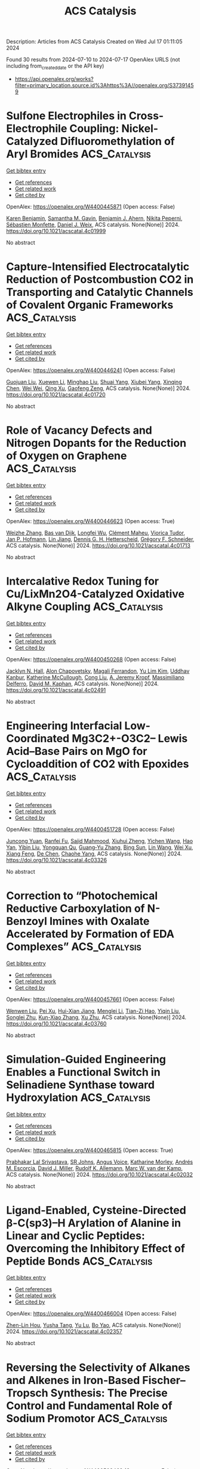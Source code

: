 #+TITLE: ACS Catalysis
Description: Articles from ACS Catalysis
Created on Wed Jul 17 01:11:05 2024

Found 30 results from 2024-07-10 to 2024-07-17
OpenAlex URLS (not including from_created_date or the API key)
- [[https://api.openalex.org/works?filter=primary_location.source.id%3Ahttps%3A//openalex.org/S37391459]]

* Sulfone Electrophiles in Cross-Electrophile Coupling: Nickel-Catalyzed Difluoromethylation of Aryl Bromides  :ACS_Catalysis:
:PROPERTIES:
:UUID: https://openalex.org/W4400445871
:TOPICS: Role of Fluorine in Medicinal Chemistry and Pharmaceuticals, Transition-Metal-Catalyzed Sulfur Chemistry
:PUBLICATION_DATE: 2024-07-09
:END:    
    
[[elisp:(doi-add-bibtex-entry "https://doi.org/10.1021/acscatal.4c01999")][Get bibtex entry]] 

- [[elisp:(progn (xref--push-markers (current-buffer) (point)) (oa--referenced-works "https://openalex.org/W4400445871"))][Get references]]
- [[elisp:(progn (xref--push-markers (current-buffer) (point)) (oa--related-works "https://openalex.org/W4400445871"))][Get related work]]
- [[elisp:(progn (xref--push-markers (current-buffer) (point)) (oa--cited-by-works "https://openalex.org/W4400445871"))][Get cited by]]

OpenAlex: https://openalex.org/W4400445871 (Open access: False)
    
[[https://openalex.org/A5054835611][Karen Benjamin]], [[https://openalex.org/A5013394827][Samantha M. Gavin]], [[https://openalex.org/A5014577317][Benjamin J. Ahern]], [[https://openalex.org/A5025822114][Nikita Peperni]], [[https://openalex.org/A5085110716][Sébastien Monfette]], [[https://openalex.org/A5083622207][Daniel J. Weix]], ACS catalysis. None(None)] 2024. https://doi.org/10.1021/acscatal.4c01999 
     
No abstract    

    

* Capture-Intensified Electrocatalytic Reduction of Postcombustion CO2 in Transporting and Catalytic Channels of Covalent Organic Frameworks  :ACS_Catalysis:
:PROPERTIES:
:UUID: https://openalex.org/W4400446241
:TOPICS: Porous Crystalline Organic Frameworks for Energy and Separation Applications, Electrochemical Reduction of CO2 to Fuels, Chemistry and Applications of Metal-Organic Frameworks
:PUBLICATION_DATE: 2024-07-09
:END:    
    
[[elisp:(doi-add-bibtex-entry "https://doi.org/10.1021/acscatal.4c01720")][Get bibtex entry]] 

- [[elisp:(progn (xref--push-markers (current-buffer) (point)) (oa--referenced-works "https://openalex.org/W4400446241"))][Get references]]
- [[elisp:(progn (xref--push-markers (current-buffer) (point)) (oa--related-works "https://openalex.org/W4400446241"))][Get related work]]
- [[elisp:(progn (xref--push-markers (current-buffer) (point)) (oa--cited-by-works "https://openalex.org/W4400446241"))][Get cited by]]

OpenAlex: https://openalex.org/W4400446241 (Open access: False)
    
[[https://openalex.org/A5040261155][Guojuan Liu]], [[https://openalex.org/A5100441260][Xuewen Li]], [[https://openalex.org/A5100721951][Minghao Liu]], [[https://openalex.org/A5100784279][Shuai Yang]], [[https://openalex.org/A5032456464][Xiubei Yang]], [[https://openalex.org/A5006139381][Xinqing Chen]], [[https://openalex.org/A5071168081][Wei Wei]], [[https://openalex.org/A5069765087][Qing Xu]], [[https://openalex.org/A5028394871][Gaofeng Zeng]], ACS catalysis. None(None)] 2024. https://doi.org/10.1021/acscatal.4c01720 
     
No abstract    

    

* Role of Vacancy Defects and Nitrogen Dopants for the Reduction of Oxygen on Graphene  :ACS_Catalysis:
:PROPERTIES:
:UUID: https://openalex.org/W4400446623
:TOPICS: Electrocatalysis for Energy Conversion, Fuel Cell Membrane Technology, Graphene: Properties, Synthesis, and Applications
:PUBLICATION_DATE: 2024-07-09
:END:    
    
[[elisp:(doi-add-bibtex-entry "https://doi.org/10.1021/acscatal.4c01713")][Get bibtex entry]] 

- [[elisp:(progn (xref--push-markers (current-buffer) (point)) (oa--referenced-works "https://openalex.org/W4400446623"))][Get references]]
- [[elisp:(progn (xref--push-markers (current-buffer) (point)) (oa--related-works "https://openalex.org/W4400446623"))][Get related work]]
- [[elisp:(progn (xref--push-markers (current-buffer) (point)) (oa--cited-by-works "https://openalex.org/W4400446623"))][Get cited by]]

OpenAlex: https://openalex.org/W4400446623 (Open access: True)
    
[[https://openalex.org/A5101981873][Weizhe Zhang]], [[https://openalex.org/A5050559279][Bas van Dijk]], [[https://openalex.org/A5009528379][Longfei Wu]], [[https://openalex.org/A5035082401][Clément Maheu]], [[https://openalex.org/A5086263604][Viorica Tudor]], [[https://openalex.org/A5039183696][Jan P. Hofmann]], [[https://openalex.org/A5101956180][Lin Jiang]], [[https://openalex.org/A5014599352][Dennis G. H. Hetterscheid]], [[https://openalex.org/A5101549391][Grégory F. Schneider]], ACS catalysis. None(None)] 2024. https://doi.org/10.1021/acscatal.4c01713 
     
No abstract    

    

* Intercalative Redox Tuning for Cu/LixMn2O4-Catalyzed Oxidative Alkyne Coupling  :ACS_Catalysis:
:PROPERTIES:
:UUID: https://openalex.org/W4400450268
:TOPICS: Polyoxometalate Clusters and Materials, Catalytic Nanomaterials, Catalytic Dehydrogenation of Light Alkanes
:PUBLICATION_DATE: 2024-07-09
:END:    
    
[[elisp:(doi-add-bibtex-entry "https://doi.org/10.1021/acscatal.4c02491")][Get bibtex entry]] 

- [[elisp:(progn (xref--push-markers (current-buffer) (point)) (oa--referenced-works "https://openalex.org/W4400450268"))][Get references]]
- [[elisp:(progn (xref--push-markers (current-buffer) (point)) (oa--related-works "https://openalex.org/W4400450268"))][Get related work]]
- [[elisp:(progn (xref--push-markers (current-buffer) (point)) (oa--cited-by-works "https://openalex.org/W4400450268"))][Get cited by]]

OpenAlex: https://openalex.org/W4400450268 (Open access: False)
    
[[https://openalex.org/A5034027190][Jacklyn N. Hall]], [[https://openalex.org/A5089677639][Alon Chapovetsky]], [[https://openalex.org/A5047499908][Magali Ferrandon]], [[https://openalex.org/A5027042391][Yu Lim Kim]], [[https://openalex.org/A5001821736][Uddhav Kanbur]], [[https://openalex.org/A5051892257][Katherine McCullough]], [[https://openalex.org/A5100331577][Cong Liu]], [[https://openalex.org/A5010945358][A. Jeremy Kropf]], [[https://openalex.org/A5054572356][Massimiliano Delferro]], [[https://openalex.org/A5024573620][David M. Kaphan]], ACS catalysis. None(None)] 2024. https://doi.org/10.1021/acscatal.4c02491 
     
No abstract    

    

* Engineering Interfacial Low-Coordinated Mg3C2+-O3C2– Lewis Acid–Base Pairs on MgO for Cycloaddition of CO2 with Epoxides  :ACS_Catalysis:
:PROPERTIES:
:UUID: https://openalex.org/W4400451728
:TOPICS: Carbon Dioxide Utilization for Chemical Synthesis, Applications of Ionic Liquids, Chemistry and Applications of Metal-Organic Frameworks
:PUBLICATION_DATE: 2024-07-09
:END:    
    
[[elisp:(doi-add-bibtex-entry "https://doi.org/10.1021/acscatal.4c03326")][Get bibtex entry]] 

- [[elisp:(progn (xref--push-markers (current-buffer) (point)) (oa--referenced-works "https://openalex.org/W4400451728"))][Get references]]
- [[elisp:(progn (xref--push-markers (current-buffer) (point)) (oa--related-works "https://openalex.org/W4400451728"))][Get related work]]
- [[elisp:(progn (xref--push-markers (current-buffer) (point)) (oa--cited-by-works "https://openalex.org/W4400451728"))][Get cited by]]

OpenAlex: https://openalex.org/W4400451728 (Open access: False)
    
[[https://openalex.org/A5056426556][Juncong Yuan]], [[https://openalex.org/A5053604213][Ranfei Fu]], [[https://openalex.org/A5037137868][Sajid Mahmood]], [[https://openalex.org/A5018689728][Xiuhui Zheng]], [[https://openalex.org/A5085036272][Yichen Wang]], [[https://openalex.org/A5069344541][Hao Yan]], [[https://openalex.org/A5100767946][Yibin Liu]], [[https://openalex.org/A5029146931][Yongquan Qu]], [[https://openalex.org/A5100446018][Guang‐Yu Zhang]], [[https://openalex.org/A5059206930][Bing Sun]], [[https://openalex.org/A5087878864][Lin Wang]], [[https://openalex.org/A5100925231][Wei Xu]], [[https://openalex.org/A5048880756][Xiang Feng]], [[https://openalex.org/A5043284449][De Chen]], [[https://openalex.org/A5101791495][Chaohe Yang]], ACS catalysis. None(None)] 2024. https://doi.org/10.1021/acscatal.4c03326 
     
No abstract    

    

* Correction to “Photochemical Reductive Carboxylation of N-Benzoyl Imines with Oxalate Accelerated by Formation of EDA Complexes”  :ACS_Catalysis:
:PROPERTIES:
:UUID: https://openalex.org/W4400457661
:TOPICS: Carbon Dioxide Utilization for Chemical Synthesis, Electrochemical Reduction of CO2 to Fuels, Biotechnological Production of Vanillin
:PUBLICATION_DATE: 2024-07-09
:END:    
    
[[elisp:(doi-add-bibtex-entry "https://doi.org/10.1021/acscatal.4c03760")][Get bibtex entry]] 

- [[elisp:(progn (xref--push-markers (current-buffer) (point)) (oa--referenced-works "https://openalex.org/W4400457661"))][Get references]]
- [[elisp:(progn (xref--push-markers (current-buffer) (point)) (oa--related-works "https://openalex.org/W4400457661"))][Get related work]]
- [[elisp:(progn (xref--push-markers (current-buffer) (point)) (oa--cited-by-works "https://openalex.org/W4400457661"))][Get cited by]]

OpenAlex: https://openalex.org/W4400457661 (Open access: False)
    
[[https://openalex.org/A5100343173][Wenwen Liu]], [[https://openalex.org/A5088737849][Pei Xu]], [[https://openalex.org/A5023430107][Hui-Xian Jiang]], [[https://openalex.org/A5101531175][Menglei Li]], [[https://openalex.org/A5027464022][Tian-Zi Hao]], [[https://openalex.org/A5017969411][Yiqin Liu]], [[https://openalex.org/A5102315236][Songlei Zhu]], [[https://openalex.org/A5020447705][Kun-Xiao Zhang]], [[https://openalex.org/A5012627436][Xu Zhu]], ACS catalysis. None(None)] 2024. https://doi.org/10.1021/acscatal.4c03760 
     
No abstract    

    

* Simulation-Guided Engineering Enables a Functional Switch in Selinadiene Synthase toward Hydroxylation  :ACS_Catalysis:
:PROPERTIES:
:UUID: https://openalex.org/W4400465815
:TOPICS: Biosynthesis and Engineering of Terpenoids, Metabolic Engineering and Synthetic Biology, Computational Methods in Drug Discovery
:PUBLICATION_DATE: 2024-07-09
:END:    
    
[[elisp:(doi-add-bibtex-entry "https://doi.org/10.1021/acscatal.4c02032")][Get bibtex entry]] 

- [[elisp:(progn (xref--push-markers (current-buffer) (point)) (oa--referenced-works "https://openalex.org/W4400465815"))][Get references]]
- [[elisp:(progn (xref--push-markers (current-buffer) (point)) (oa--related-works "https://openalex.org/W4400465815"))][Get related work]]
- [[elisp:(progn (xref--push-markers (current-buffer) (point)) (oa--cited-by-works "https://openalex.org/W4400465815"))][Get cited by]]

OpenAlex: https://openalex.org/W4400465815 (Open access: True)
    
[[https://openalex.org/A5074059473][Prabhakar Lal Srivastava]], [[https://openalex.org/A5089847955][SR Johns]], [[https://openalex.org/A5028768482][Angus Voice]], [[https://openalex.org/A5075478367][Katharine Morley]], [[https://openalex.org/A5000161255][Andrés M. Escorcia]], [[https://openalex.org/A5016443009][David J. Miller]], [[https://openalex.org/A5011146439][Rudolf K. Allemann]], [[https://openalex.org/A5021710523][Marc W. van der Kamp]], ACS catalysis. None(None)] 2024. https://doi.org/10.1021/acscatal.4c02032 
     
No abstract    

    

* Ligand-Enabled, Cysteine-Directed β-C(sp3)–H Arylation of Alanine in Linear and Cyclic Peptides: Overcoming the Inhibitory Effect of Peptide Bonds  :ACS_Catalysis:
:PROPERTIES:
:UUID: https://openalex.org/W4400466004
:TOPICS: Transition-Metal-Catalyzed C–H Bond Functionalization, Peptide Synthesis and Drug Discovery, Catalytic C-H Amination Reactions
:PUBLICATION_DATE: 2024-07-09
:END:    
    
[[elisp:(doi-add-bibtex-entry "https://doi.org/10.1021/acscatal.4c02357")][Get bibtex entry]] 

- [[elisp:(progn (xref--push-markers (current-buffer) (point)) (oa--referenced-works "https://openalex.org/W4400466004"))][Get references]]
- [[elisp:(progn (xref--push-markers (current-buffer) (point)) (oa--related-works "https://openalex.org/W4400466004"))][Get related work]]
- [[elisp:(progn (xref--push-markers (current-buffer) (point)) (oa--cited-by-works "https://openalex.org/W4400466004"))][Get cited by]]

OpenAlex: https://openalex.org/W4400466004 (Open access: False)
    
[[https://openalex.org/A5062197457][Zhen-Lin Hou]], [[https://openalex.org/A5102703351][Yusha Tang]], [[https://openalex.org/A5104346130][Yu Lu]], [[https://openalex.org/A5024407258][Bo Yao]], ACS catalysis. None(None)] 2024. https://doi.org/10.1021/acscatal.4c02357 
     
No abstract    

    

* Reversing the Selectivity of Alkanes and Alkenes in Iron-Based Fischer–Tropsch Synthesis: The Precise Control and Fundamental Role of Sodium Promotor  :ACS_Catalysis:
:PROPERTIES:
:UUID: https://openalex.org/W4400503468
:TOPICS: Catalytic Carbon Dioxide Hydrogenation, Catalytic Conversion of Biomass to Fuels and Chemicals, Electrocatalysis for Energy Conversion
:PUBLICATION_DATE: 2024-07-10
:END:    
    
[[elisp:(doi-add-bibtex-entry "https://doi.org/10.1021/acscatal.4c02252")][Get bibtex entry]] 

- [[elisp:(progn (xref--push-markers (current-buffer) (point)) (oa--referenced-works "https://openalex.org/W4400503468"))][Get references]]
- [[elisp:(progn (xref--push-markers (current-buffer) (point)) (oa--related-works "https://openalex.org/W4400503468"))][Get related work]]
- [[elisp:(progn (xref--push-markers (current-buffer) (point)) (oa--cited-by-works "https://openalex.org/W4400503468"))][Get cited by]]

OpenAlex: https://openalex.org/W4400503468 (Open access: False)
    
[[https://openalex.org/A5100658286][Ruifeng Wang]], [[https://openalex.org/A5104118529][Yusen Chen]], [[https://openalex.org/A5066059509][Xin Shang]], [[https://openalex.org/A5102309303][Binglian Liang]], [[https://openalex.org/A5100442111][Xiong Zhang]], [[https://openalex.org/A5068091889][Hongying Zhuo]], [[https://openalex.org/A5091008250][Hongmin Duan]], [[https://openalex.org/A5077211208][Xuning Li]], [[https://openalex.org/A5024697319][Xiaofeng Yang]], [[https://openalex.org/A5003767122][Xiong Su]], [[https://openalex.org/A5054330732][Yanqiang Huang]], [[https://openalex.org/A5100375748][Tao Zhang]], ACS catalysis. None(None)] 2024. https://doi.org/10.1021/acscatal.4c02252 
     
No abstract    

    

* One-Step Encapsulation of TBAB in ZIF-8 for CO2 Fixation: Revealing the Synergistic Mechanism between TBAB and ZIF-8  :ACS_Catalysis:
:PROPERTIES:
:UUID: https://openalex.org/W4400505934
:TOPICS: Carbon Dioxide Utilization for Chemical Synthesis, Chemistry and Applications of Metal-Organic Frameworks, Porous Crystalline Organic Frameworks for Energy and Separation Applications
:PUBLICATION_DATE: 2024-07-09
:END:    
    
[[elisp:(doi-add-bibtex-entry "https://doi.org/10.1021/acscatal.4c01981")][Get bibtex entry]] 

- [[elisp:(progn (xref--push-markers (current-buffer) (point)) (oa--referenced-works "https://openalex.org/W4400505934"))][Get references]]
- [[elisp:(progn (xref--push-markers (current-buffer) (point)) (oa--related-works "https://openalex.org/W4400505934"))][Get related work]]
- [[elisp:(progn (xref--push-markers (current-buffer) (point)) (oa--cited-by-works "https://openalex.org/W4400505934"))][Get cited by]]

OpenAlex: https://openalex.org/W4400505934 (Open access: False)
    
[[https://openalex.org/A5077340818][Decun Luo]], [[https://openalex.org/A5053340202][Chun‐Ran Chang]], [[https://openalex.org/A5013825450][Zhun Hu]], ACS catalysis. None(None)] 2024. https://doi.org/10.1021/acscatal.4c01981 
     
No abstract    

    

* Origin of Stereoselectivity in Pd-Catalyzed Asymmetric Allylic Substitutions with Trost-Type Mixed Bidentate Phosphorus Ligands  :ACS_Catalysis:
:PROPERTIES:
:UUID: https://openalex.org/W4400506402
:TOPICS: Homogeneous Catalysis with Transition Metals, Asymmetric Catalysis, Peptide Synthesis and Drug Discovery
:PUBLICATION_DATE: 2024-07-09
:END:    
    
[[elisp:(doi-add-bibtex-entry "https://doi.org/10.1021/acscatal.4c03726")][Get bibtex entry]] 

- [[elisp:(progn (xref--push-markers (current-buffer) (point)) (oa--referenced-works "https://openalex.org/W4400506402"))][Get references]]
- [[elisp:(progn (xref--push-markers (current-buffer) (point)) (oa--related-works "https://openalex.org/W4400506402"))][Get related work]]
- [[elisp:(progn (xref--push-markers (current-buffer) (point)) (oa--cited-by-works "https://openalex.org/W4400506402"))][Get cited by]]

OpenAlex: https://openalex.org/W4400506402 (Open access: False)
    
[[https://openalex.org/A5003855389][Sanghyup Seo]], [[https://openalex.org/A5064818481][Taeil Shin]], [[https://openalex.org/A5102083494][In‐Kyu Choi]], [[https://openalex.org/A5100330179][Hyunwoo Kim]], ACS catalysis. None(None)] 2024. https://doi.org/10.1021/acscatal.4c03726 
     
No abstract    

    

* Elucidation of the Stereochemical Mechanism of Cystathionine γ-Lyase Reveals How Substrate Specificity Constrains Catalysis  :ACS_Catalysis:
:PROPERTIES:
:UUID: https://openalex.org/W4400525505
:TOPICS: Amino Acid Transport and Metabolism in Health and Disease, Macromolecular Crystallography Techniques, Metabolic Disorders and Biochemical Genetics
:PUBLICATION_DATE: 2024-07-11
:END:    
    
[[elisp:(doi-add-bibtex-entry "https://doi.org/10.1021/acscatal.4c02281")][Get bibtex entry]] 

- [[elisp:(progn (xref--push-markers (current-buffer) (point)) (oa--referenced-works "https://openalex.org/W4400525505"))][Get references]]
- [[elisp:(progn (xref--push-markers (current-buffer) (point)) (oa--related-works "https://openalex.org/W4400525505"))][Get related work]]
- [[elisp:(progn (xref--push-markers (current-buffer) (point)) (oa--cited-by-works "https://openalex.org/W4400525505"))][Get cited by]]

OpenAlex: https://openalex.org/W4400525505 (Open access: False)
    
[[https://openalex.org/A5074885226][Anna Zmich]], [[https://openalex.org/A5072681961][Lydia J. Perkins]], [[https://openalex.org/A5031761034][C.A. Bingman]], [[https://openalex.org/A5027030881][Andrew R. Buller]], ACS catalysis. None(None)] 2024. https://doi.org/10.1021/acscatal.4c02281 
     
No abstract    

    

* Activation Heat Capacities in Pyridoxal Phosphate Enzymes  :ACS_Catalysis:
:PROPERTIES:
:UUID: https://openalex.org/W4400529689
:TOPICS: Macromolecular Crystallography Techniques, Protein Structure Prediction and Analysis, Nucleotide Metabolism and Enzyme Regulation
:PUBLICATION_DATE: 2024-07-11
:END:    
    
[[elisp:(doi-add-bibtex-entry "https://doi.org/10.1021/acscatal.4c01959")][Get bibtex entry]] 

- [[elisp:(progn (xref--push-markers (current-buffer) (point)) (oa--referenced-works "https://openalex.org/W4400529689"))][Get references]]
- [[elisp:(progn (xref--push-markers (current-buffer) (point)) (oa--related-works "https://openalex.org/W4400529689"))][Get related work]]
- [[elisp:(progn (xref--push-markers (current-buffer) (point)) (oa--cited-by-works "https://openalex.org/W4400529689"))][Get cited by]]

OpenAlex: https://openalex.org/W4400529689 (Open access: False)
    
[[https://openalex.org/A5103309008][Jake P. Erbez]], [[https://openalex.org/A5103309009][Griffin H. Rangel]], [[https://openalex.org/A5067161884][Mark Davila]], [[https://openalex.org/A5103309010][Jackson A. Englade]], [[https://openalex.org/A5103309011][Alexander D. Erbez]], [[https://openalex.org/A5103309012][Jasmine Rattanpal]], [[https://openalex.org/A5101715115][Haocheng Li]], [[https://openalex.org/A5053946292][Yuezhou Chen]], [[https://openalex.org/A5078366579][Michael D. Toney]], ACS catalysis. None(None)] 2024. https://doi.org/10.1021/acscatal.4c01959 
     
No abstract    

    

* Pd-Methylnaphthyl-tBuBrettPhos Complexes as Efficient and Selective Catalysts for the Monoarylation of Ammonia and Hydrazine  :ACS_Catalysis:
:PROPERTIES:
:UUID: https://openalex.org/W4400531667
:TOPICS: Transition Metal-Catalyzed Cross-Coupling Reactions, Ammonia Synthesis and Electrocatalysis, Frustrated Lewis Pairs Chemistry
:PUBLICATION_DATE: 2024-07-11
:END:    
    
[[elisp:(doi-add-bibtex-entry "https://doi.org/10.1021/acscatal.4c02624")][Get bibtex entry]] 

- [[elisp:(progn (xref--push-markers (current-buffer) (point)) (oa--referenced-works "https://openalex.org/W4400531667"))][Get references]]
- [[elisp:(progn (xref--push-markers (current-buffer) (point)) (oa--related-works "https://openalex.org/W4400531667"))][Get related work]]
- [[elisp:(progn (xref--push-markers (current-buffer) (point)) (oa--cited-by-works "https://openalex.org/W4400531667"))][Get cited by]]

OpenAlex: https://openalex.org/W4400531667 (Open access: False)
    
[[https://openalex.org/A5012244105][Bingxiang Xue]], [[https://openalex.org/A5009111642][Florian Papp]], [[https://openalex.org/A5020593816][Muyang Yang]], [[https://openalex.org/A5100411319][Jie Shen]], [[https://openalex.org/A5070542252][Angelino Doppiu]], [[https://openalex.org/A5086344136][Lukas J. Gooßen]], ACS catalysis. None(None)] 2024. https://doi.org/10.1021/acscatal.4c02624 
     
No abstract    

    

* Regulating the Oxygen Vacancy of 3R-Phase Iridium Oxide by Loading Platinum Nanoparticles for Efficient Hydrogen Evolution  :ACS_Catalysis:
:PROPERTIES:
:UUID: https://openalex.org/W4400540327
:TOPICS: Electrocatalysis for Energy Conversion, Catalytic Nanomaterials, Atomic Layer Deposition Technology
:PUBLICATION_DATE: 2024-07-11
:END:    
    
[[elisp:(doi-add-bibtex-entry "https://doi.org/10.1021/acscatal.4c02062")][Get bibtex entry]] 

- [[elisp:(progn (xref--push-markers (current-buffer) (point)) (oa--referenced-works "https://openalex.org/W4400540327"))][Get references]]
- [[elisp:(progn (xref--push-markers (current-buffer) (point)) (oa--related-works "https://openalex.org/W4400540327"))][Get related work]]
- [[elisp:(progn (xref--push-markers (current-buffer) (point)) (oa--cited-by-works "https://openalex.org/W4400540327"))][Get cited by]]

OpenAlex: https://openalex.org/W4400540327 (Open access: False)
    
[[https://openalex.org/A5005948711][Ruiqi Guo]], [[https://openalex.org/A5100731832][Jiajie Wang]], [[https://openalex.org/A5100446494][Jiayi Li]], [[https://openalex.org/A5039355465][Huaqing Li]], [[https://openalex.org/A5053633521][Huihua Wang]], [[https://openalex.org/A5059658408][Yi Cao]], [[https://openalex.org/A5087269163][Jinxin Chen]], [[https://openalex.org/A5027704532][Tao Cheng]], [[https://openalex.org/A5055582929][Hao Yang]], [[https://openalex.org/A5058329134][Minqi Sheng]], ACS catalysis. None(None)] 2024. https://doi.org/10.1021/acscatal.4c02062 
     
No abstract    

    

* Dynamic Bromine Vacancy-Mediated Photocatalytic Three-Step Three-Electron Oxygen Reduction to Hydroxyl Radicals  :ACS_Catalysis:
:PROPERTIES:
:UUID: https://openalex.org/W4400545912
:TOPICS: Photocatalytic Materials for Solar Energy Conversion, DNA Nanotechnology and Bioanalytical Applications, Porous Crystalline Organic Frameworks for Energy and Separation Applications
:PUBLICATION_DATE: 2024-07-11
:END:    
    
[[elisp:(doi-add-bibtex-entry "https://doi.org/10.1021/acscatal.4c02674")][Get bibtex entry]] 

- [[elisp:(progn (xref--push-markers (current-buffer) (point)) (oa--referenced-works "https://openalex.org/W4400545912"))][Get references]]
- [[elisp:(progn (xref--push-markers (current-buffer) (point)) (oa--related-works "https://openalex.org/W4400545912"))][Get related work]]
- [[elisp:(progn (xref--push-markers (current-buffer) (point)) (oa--cited-by-works "https://openalex.org/W4400545912"))][Get cited by]]

OpenAlex: https://openalex.org/W4400545912 (Open access: False)
    
[[https://openalex.org/A5102200503][Na Wen]], [[https://openalex.org/A5101492678][Yingping Huang]], [[https://openalex.org/A5052676484][Yuantao Yang]], [[https://openalex.org/A5103183873][Hankun Wang]], [[https://openalex.org/A5069879150][Decheng Wang]], [[https://openalex.org/A5101971979][Haohao Chen]], [[https://openalex.org/A5018484928][Qintian Peng]], [[https://openalex.org/A5104348346][Xing Ying Kong]], [[https://openalex.org/A5009243555][Liqun Ye]], ACS catalysis. None(None)] 2024. https://doi.org/10.1021/acscatal.4c02674 
     
No abstract    

    

* Anionic Olefin Metathesis Catalysts Enable Modification of Unprotected Biomolecules in Water  :ACS_Catalysis:
:PROPERTIES:
:UUID: https://openalex.org/W4400549426
:TOPICS: Olefin Metathesis Chemistry, Peptide Synthesis and Drug Discovery, Fuel Cell Membrane Technology
:PUBLICATION_DATE: 2024-07-11
:END:    
    
[[elisp:(doi-add-bibtex-entry "https://doi.org/10.1021/acscatal.4c02811")][Get bibtex entry]] 

- [[elisp:(progn (xref--push-markers (current-buffer) (point)) (oa--referenced-works "https://openalex.org/W4400549426"))][Get references]]
- [[elisp:(progn (xref--push-markers (current-buffer) (point)) (oa--related-works "https://openalex.org/W4400549426"))][Get related work]]
- [[elisp:(progn (xref--push-markers (current-buffer) (point)) (oa--cited-by-works "https://openalex.org/W4400549426"))][Get cited by]]

OpenAlex: https://openalex.org/W4400549426 (Open access: True)
    
[[https://openalex.org/A5056827531][Christian O. Blanco]], [[https://openalex.org/A5079793327][R.H. Castellanos]], [[https://openalex.org/A5010060889][Deryn E. Fogg]], ACS catalysis. None(None)] 2024. https://doi.org/10.1021/acscatal.4c02811 
     
No abstract    

    

* Decatungstate/Cobalt Dual Catalyzed Dehydrogenation of Ketones Enabled by Polarity-Matched Site-Selective Activation  :ACS_Catalysis:
:PROPERTIES:
:UUID: https://openalex.org/W4400559070
:TOPICS: Homogeneous Catalysis with Transition Metals, Transition-Metal-Catalyzed C–H Bond Functionalization, Carbon Dioxide Utilization for Chemical Synthesis
:PUBLICATION_DATE: 2024-07-11
:END:    
    
[[elisp:(doi-add-bibtex-entry "https://doi.org/10.1021/acscatal.4c02956")][Get bibtex entry]] 

- [[elisp:(progn (xref--push-markers (current-buffer) (point)) (oa--referenced-works "https://openalex.org/W4400559070"))][Get references]]
- [[elisp:(progn (xref--push-markers (current-buffer) (point)) (oa--related-works "https://openalex.org/W4400559070"))][Get related work]]
- [[elisp:(progn (xref--push-markers (current-buffer) (point)) (oa--cited-by-works "https://openalex.org/W4400559070"))][Get cited by]]

OpenAlex: https://openalex.org/W4400559070 (Open access: False)
    
[[https://openalex.org/A5063575227][Bin Sun]], [[https://openalex.org/A5101584770][Jia‐Yin Wang]], [[https://openalex.org/A5103920505][Shuangshuang Zhou]], [[https://openalex.org/A5103159262][Jiaxing Xu]], [[https://openalex.org/A5045921655][Xiaohui Zhuang]], [[https://openalex.org/A5041353411][Zihan Meng]], [[https://openalex.org/A5101859874][Yifan Xu]], [[https://openalex.org/A5100363359][Zhiguo Zhang]], [[https://openalex.org/A5005964179][Can Jin]], ACS catalysis. None(None)] 2024. https://doi.org/10.1021/acscatal.4c02956 
     
No abstract    

    

* Mechanism of Ni-NHC CO2 Reduction Catalysis Predominantly Affording Formate via Attack of Metal Hydride to CO2  :ACS_Catalysis:
:PROPERTIES:
:UUID: https://openalex.org/W4400559731
:TOPICS: Electrochemical Reduction of CO2 to Fuels, Carbon Dioxide Utilization for Chemical Synthesis, Catalytic Carbon Dioxide Hydrogenation
:PUBLICATION_DATE: 2024-07-10
:END:    
    
[[elisp:(doi-add-bibtex-entry "https://doi.org/10.1021/acscatal.4c02818")][Get bibtex entry]] 

- [[elisp:(progn (xref--push-markers (current-buffer) (point)) (oa--referenced-works "https://openalex.org/W4400559731"))][Get references]]
- [[elisp:(progn (xref--push-markers (current-buffer) (point)) (oa--related-works "https://openalex.org/W4400559731"))][Get related work]]
- [[elisp:(progn (xref--push-markers (current-buffer) (point)) (oa--cited-by-works "https://openalex.org/W4400559731"))][Get cited by]]

OpenAlex: https://openalex.org/W4400559731 (Open access: False)
    
[[https://openalex.org/A5101637787][Chen Liao]], [[https://openalex.org/A5039693008][Kosei Yamauchi]], [[https://openalex.org/A5066627191][Ken Sakai]], ACS catalysis. None(None)] 2024. https://doi.org/10.1021/acscatal.4c02818 
     
No abstract    

    

* Operando Soft X-ray Absorption of LaMn1–xCoxO3 Perovskites for CO Oxidation  :ACS_Catalysis:
:PROPERTIES:
:UUID: https://openalex.org/W4400578080
:TOPICS: Catalytic Nanomaterials, Magnetocaloric Materials Research, Emergent Phenomena at Oxide Interfaces
:PUBLICATION_DATE: 2024-07-12
:END:    
    
[[elisp:(doi-add-bibtex-entry "https://doi.org/10.1021/acscatal.4c03259")][Get bibtex entry]] 

- [[elisp:(progn (xref--push-markers (current-buffer) (point)) (oa--referenced-works "https://openalex.org/W4400578080"))][Get references]]
- [[elisp:(progn (xref--push-markers (current-buffer) (point)) (oa--related-works "https://openalex.org/W4400578080"))][Get related work]]
- [[elisp:(progn (xref--push-markers (current-buffer) (point)) (oa--cited-by-works "https://openalex.org/W4400578080"))][Get cited by]]

OpenAlex: https://openalex.org/W4400578080 (Open access: True)
    
[[https://openalex.org/A5104422090][Qijun Che]], [[https://openalex.org/A5085052083][Mahnaz Ghiasi]], [[https://openalex.org/A5091524363][Luca Braglia]], [[https://openalex.org/A5087884008][Matt L. J. Peerlings]], [[https://openalex.org/A5075644386][Silvia Mauri]], [[https://openalex.org/A5055773593][Piero Torelli]], [[https://openalex.org/A5040096948][Petra E. de Jongh]], [[https://openalex.org/A5052699796][Frank M. F. de Groot]], ACS catalysis. None(None)] 2024. https://doi.org/10.1021/acscatal.4c03259 
     
No abstract    

    

* Surface Engineering on Ag-Decorated Co3O4 Electrocatalysts for Boosting Nitrate Reduction to Ammonia  :ACS_Catalysis:
:PROPERTIES:
:UUID: https://openalex.org/W4400581801
:TOPICS: Ammonia Synthesis and Electrocatalysis, Photocatalytic Materials for Solar Energy Conversion, Content-Centric Networking for Information Delivery
:PUBLICATION_DATE: 2024-07-12
:END:    
    
[[elisp:(doi-add-bibtex-entry "https://doi.org/10.1021/acscatal.4c01510")][Get bibtex entry]] 

- [[elisp:(progn (xref--push-markers (current-buffer) (point)) (oa--referenced-works "https://openalex.org/W4400581801"))][Get references]]
- [[elisp:(progn (xref--push-markers (current-buffer) (point)) (oa--related-works "https://openalex.org/W4400581801"))][Get related work]]
- [[elisp:(progn (xref--push-markers (current-buffer) (point)) (oa--cited-by-works "https://openalex.org/W4400581801"))][Get cited by]]

OpenAlex: https://openalex.org/W4400581801 (Open access: False)
    
[[https://openalex.org/A5030243587][Ming Zhang]], [[https://openalex.org/A5053180714][Zhipeng Ma]], [[https://openalex.org/A5043063276][Yingtang Zhou]], [[https://openalex.org/A5100325116][Han Chen]], [[https://openalex.org/A5045618974][Varun Kundi]], [[https://openalex.org/A5039092447][Priyank V. Kumar]], [[https://openalex.org/A5040663143][Lars Thomsen]], [[https://openalex.org/A5042673824][Bernt Johannessen]], [[https://openalex.org/A5056118255][Lingyi Peng]], [[https://openalex.org/A5034220555][Yanju Shan]], [[https://openalex.org/A5048736972][Constantine Tsounis]], [[https://openalex.org/A5100592110][Yuwei Yang]], [[https://openalex.org/A5021767947][Jian Pan]], [[https://openalex.org/A5050471439][Rose Amal]], ACS catalysis. None(None)] 2024. https://doi.org/10.1021/acscatal.4c01510 
     
No abstract    

    

* Promoted Surface-Interface Catalysis over Mn–Cr Incorporated Cu-Based Catalysts for Efficient Hydrogen Production from Methanol Decomposition  :ACS_Catalysis:
:PROPERTIES:
:UUID: https://openalex.org/W4400586520
:TOPICS: Catalytic Carbon Dioxide Hydrogenation, Catalytic Nanomaterials, Carbon Dioxide Utilization for Chemical Synthesis
:PUBLICATION_DATE: 2024-07-12
:END:    
    
[[elisp:(doi-add-bibtex-entry "https://doi.org/10.1021/acscatal.4c02918")][Get bibtex entry]] 

- [[elisp:(progn (xref--push-markers (current-buffer) (point)) (oa--referenced-works "https://openalex.org/W4400586520"))][Get references]]
- [[elisp:(progn (xref--push-markers (current-buffer) (point)) (oa--related-works "https://openalex.org/W4400586520"))][Get related work]]
- [[elisp:(progn (xref--push-markers (current-buffer) (point)) (oa--cited-by-works "https://openalex.org/W4400586520"))][Get cited by]]

OpenAlex: https://openalex.org/W4400586520 (Open access: False)
    
[[https://openalex.org/A5068462482][Zhenquan Tan]], [[https://openalex.org/A5084986674][Guoli Fan]], [[https://openalex.org/A5065268874][Lirong Zheng]], [[https://openalex.org/A5100448864][Feng Li]], ACS catalysis. None(None)] 2024. https://doi.org/10.1021/acscatal.4c02918 
     
No abstract    

    

* Tuning Interfacial Sites of WOx/Pt for Enhancing Reverse Water Gas Shift Reaction  :ACS_Catalysis:
:PROPERTIES:
:UUID: https://openalex.org/W4400590852
:TOPICS: Catalytic Nanomaterials, Gas Sensing Technology and Materials, Formation and Properties of Nanocrystals and Nanostructures
:PUBLICATION_DATE: 2024-07-11
:END:    
    
[[elisp:(doi-add-bibtex-entry "https://doi.org/10.1021/acscatal.4c02341")][Get bibtex entry]] 

- [[elisp:(progn (xref--push-markers (current-buffer) (point)) (oa--referenced-works "https://openalex.org/W4400590852"))][Get references]]
- [[elisp:(progn (xref--push-markers (current-buffer) (point)) (oa--related-works "https://openalex.org/W4400590852"))][Get related work]]
- [[elisp:(progn (xref--push-markers (current-buffer) (point)) (oa--cited-by-works "https://openalex.org/W4400590852"))][Get cited by]]

OpenAlex: https://openalex.org/W4400590852 (Open access: False)
    
[[https://openalex.org/A5029898698][Wenli Bi]], [[https://openalex.org/A5100322864][Li Wang]], [[https://openalex.org/A5100371690][Ruoyu Zhang]], [[https://openalex.org/A5011150326][Qingfeng Ge]], [[https://openalex.org/A5036620975][Xinli Zhu]], ACS catalysis. None(None)] 2024. https://doi.org/10.1021/acscatal.4c02341 
     
No abstract    

    

* Ferromagnetic-Interaction-Induced Spin Symmetry Broken in Ruthenium Oxide for Enhanced Acidic Water Oxidation  :ACS_Catalysis:
:PROPERTIES:
:UUID: https://openalex.org/W4400604797
:TOPICS: Electrocatalysis for Energy Conversion, Catalytic Nanomaterials, Electrochemical Detection of Heavy Metal Ions
:PUBLICATION_DATE: 2024-07-13
:END:    
    
[[elisp:(doi-add-bibtex-entry "https://doi.org/10.1021/acscatal.4c02736")][Get bibtex entry]] 

- [[elisp:(progn (xref--push-markers (current-buffer) (point)) (oa--referenced-works "https://openalex.org/W4400604797"))][Get references]]
- [[elisp:(progn (xref--push-markers (current-buffer) (point)) (oa--related-works "https://openalex.org/W4400604797"))][Get related work]]
- [[elisp:(progn (xref--push-markers (current-buffer) (point)) (oa--cited-by-works "https://openalex.org/W4400604797"))][Get cited by]]

OpenAlex: https://openalex.org/W4400604797 (Open access: False)
    
[[https://openalex.org/A5102018857][Lei Tan]], [[https://openalex.org/A5101497010][Xiaotong Wu]], [[https://openalex.org/A5100386408][Haifeng Wang]], [[https://openalex.org/A5068006098][Jianrong Zeng]], [[https://openalex.org/A5060053004][Bingbao Mei]], [[https://openalex.org/A5090701303][Xiangxiang Pan]], [[https://openalex.org/A5101637603][Weibo Hu]], [[https://openalex.org/A5042110819][Faiza Meharban]], [[https://openalex.org/A5051064634][Qi Xiao]], [[https://openalex.org/A5100458084][Yonghui Zhao]], [[https://openalex.org/A5101691354][Chao Fu]], [[https://openalex.org/A5101598383][Chao Lin]], [[https://openalex.org/A5101673541][Xiaopeng Li]], [[https://openalex.org/A5041306437][Wei Luo]], ACS catalysis. None(None)] 2024. https://doi.org/10.1021/acscatal.4c02736 
     
No abstract    

    

* Effects of Surfaces and Confinement on Formic Acid Dehydrogenation Catalyzed by an Immobilized Ru–H Complex: Insights from Molecular Simulation and Neutron Scattering  :ACS_Catalysis:
:PROPERTIES:
:UUID: https://openalex.org/W4400606147
:TOPICS: Carbon Dioxide Utilization for Chemical Synthesis, Transition Metal Catalysis, Homogeneous Catalysis with Transition Metals
:PUBLICATION_DATE: 2024-07-13
:END:    
    
[[elisp:(doi-add-bibtex-entry "https://doi.org/10.1021/acscatal.4c02626")][Get bibtex entry]] 

- [[elisp:(progn (xref--push-markers (current-buffer) (point)) (oa--referenced-works "https://openalex.org/W4400606147"))][Get references]]
- [[elisp:(progn (xref--push-markers (current-buffer) (point)) (oa--related-works "https://openalex.org/W4400606147"))][Get related work]]
- [[elisp:(progn (xref--push-markers (current-buffer) (point)) (oa--cited-by-works "https://openalex.org/W4400606147"))][Get cited by]]

OpenAlex: https://openalex.org/W4400606147 (Open access: False)
    
[[https://openalex.org/A5034637570][Hoang-Huy Nguyen]], [[https://openalex.org/A5092492819][Marc Högler]], [[https://openalex.org/A5104433201][Nadine Schnabel]], [[https://openalex.org/A5079455776][Niels Hansen]], [[https://openalex.org/A5078795791][Thomas Sottmann]], [[https://openalex.org/A5049111275][Deven P. Estes]], ACS catalysis. None(None)] 2024. https://doi.org/10.1021/acscatal.4c02626 
     
No abstract    

    

* Insights into Substituent Effects on the Fundamental Photocatalytic Processes of Covalent Organic Frameworks toward H2 Evolution and H2O2 Production Reactions  :ACS_Catalysis:
:PROPERTIES:
:UUID: https://openalex.org/W4400613140
:TOPICS: Porous Crystalline Organic Frameworks for Energy and Separation Applications, Photocatalytic Materials for Solar Energy Conversion, Chemistry and Applications of Metal-Organic Frameworks
:PUBLICATION_DATE: 2024-07-13
:END:    
    
[[elisp:(doi-add-bibtex-entry "https://doi.org/10.1021/acscatal.4c02827")][Get bibtex entry]] 

- [[elisp:(progn (xref--push-markers (current-buffer) (point)) (oa--referenced-works "https://openalex.org/W4400613140"))][Get references]]
- [[elisp:(progn (xref--push-markers (current-buffer) (point)) (oa--related-works "https://openalex.org/W4400613140"))][Get related work]]
- [[elisp:(progn (xref--push-markers (current-buffer) (point)) (oa--cited-by-works "https://openalex.org/W4400613140"))][Get cited by]]

OpenAlex: https://openalex.org/W4400613140 (Open access: False)
    
[[https://openalex.org/A5101973026][Yingying Gu]], [[https://openalex.org/A5100627763][Junxia Wang]], [[https://openalex.org/A5021443412][Qingqing Tang]], [[https://openalex.org/A5064167443][Hongtao Wei]], [[https://openalex.org/A5078957143][Jing Ning]], [[https://openalex.org/A5009932289][Xuefang Lan]], [[https://openalex.org/A5100451941][Xuefeng Wang]], [[https://openalex.org/A5085966459][Xuehui Li]], [[https://openalex.org/A5100603131][Yonggang Jia]], [[https://openalex.org/A5100338047][Shaobin Wang]], [[https://openalex.org/A5100629823][Long Hao]], ACS catalysis. None(None)] 2024. https://doi.org/10.1021/acscatal.4c02827 
     
No abstract    

    

* Copper- and Palladium-Cocatalyzed Chemo-, Regio-, Stereo-, and Atroposelective Arylboration of 1,3-Enynes  :ACS_Catalysis:
:PROPERTIES:
:UUID: https://openalex.org/W4400646935
:TOPICS: Atroposelective Synthesis of Axially Chiral Compounds, Chiroptical Spectroscopy in Organic Compound Analysis, Frustrated Lewis Pairs Chemistry
:PUBLICATION_DATE: 2024-07-15
:END:    
    
[[elisp:(doi-add-bibtex-entry "https://doi.org/10.1021/acscatal.4c03301")][Get bibtex entry]] 

- [[elisp:(progn (xref--push-markers (current-buffer) (point)) (oa--referenced-works "https://openalex.org/W4400646935"))][Get references]]
- [[elisp:(progn (xref--push-markers (current-buffer) (point)) (oa--related-works "https://openalex.org/W4400646935"))][Get related work]]
- [[elisp:(progn (xref--push-markers (current-buffer) (point)) (oa--cited-by-works "https://openalex.org/W4400646935"))][Get cited by]]

OpenAlex: https://openalex.org/W4400646935 (Open access: False)
    
[[https://openalex.org/A5079166567][Wangyang Li]], [[https://openalex.org/A5038196911][Haohua Chen]], [[https://openalex.org/A5090282555][Yanping Zheng]], [[https://openalex.org/A5062167024][Yong Lu]], [[https://openalex.org/A5102636110][Jinhui Xie]], [[https://openalex.org/A5043976659][Shanglin Chen]], [[https://openalex.org/A5061000219][Yu Lan]], [[https://openalex.org/A5046591861][Qiuling Song]], ACS catalysis. None(None)] 2024. https://doi.org/10.1021/acscatal.4c03301 
     
No abstract    

    

* Hydrogen Bonding Promotes 1-Butanol-3-Carbocation to 4-Methyl-1,3-Dioxane in Prins Condensation of Formaldehyde with Propene on Solid Acid Catalysts  :ACS_Catalysis:
:PROPERTIES:
:UUID: https://openalex.org/W4400651023
:TOPICS: Desulfurization Technologies for Fuels, Homogeneous Catalysis with Transition Metals, Catalytic Conversion of Biomass to Fuels and Chemicals
:PUBLICATION_DATE: 2024-07-15
:END:    
    
[[elisp:(doi-add-bibtex-entry "https://doi.org/10.1021/acscatal.4c01427")][Get bibtex entry]] 

- [[elisp:(progn (xref--push-markers (current-buffer) (point)) (oa--referenced-works "https://openalex.org/W4400651023"))][Get references]]
- [[elisp:(progn (xref--push-markers (current-buffer) (point)) (oa--related-works "https://openalex.org/W4400651023"))][Get related work]]
- [[elisp:(progn (xref--push-markers (current-buffer) (point)) (oa--cited-by-works "https://openalex.org/W4400651023"))][Get cited by]]

OpenAlex: https://openalex.org/W4400651023 (Open access: False)
    
[[https://openalex.org/A5100342293][Kun Zhang]], [[https://openalex.org/A5007802347][Junju Mu]], [[https://openalex.org/A5102000663][Qiang Guo]], [[https://openalex.org/A5065815158][Yehong Wang]], [[https://openalex.org/A5066507894][Yinpan Zhang]], [[https://openalex.org/A5100720071][Jian Zhang]], [[https://openalex.org/A5038772372][Feng Wang]], ACS catalysis. None(None)] 2024. https://doi.org/10.1021/acscatal.4c01427 
     
No abstract    

    

* Epsilon-Iron Carbide for the Hydrogenation of Carbonyl Groups in Esters  :ACS_Catalysis:
:PROPERTIES:
:UUID: https://openalex.org/W4400651220
:TOPICS: Catalytic Carbon Dioxide Hydrogenation, Desulfurization Technologies for Fuels, Catalytic Conversion of Biomass to Fuels and Chemicals
:PUBLICATION_DATE: 2024-07-15
:END:    
    
[[elisp:(doi-add-bibtex-entry "https://doi.org/10.1021/acscatal.4c02212")][Get bibtex entry]] 

- [[elisp:(progn (xref--push-markers (current-buffer) (point)) (oa--referenced-works "https://openalex.org/W4400651220"))][Get references]]
- [[elisp:(progn (xref--push-markers (current-buffer) (point)) (oa--related-works "https://openalex.org/W4400651220"))][Get related work]]
- [[elisp:(progn (xref--push-markers (current-buffer) (point)) (oa--cited-by-works "https://openalex.org/W4400651220"))][Get cited by]]

OpenAlex: https://openalex.org/W4400651220 (Open access: False)
    
[[https://openalex.org/A5088882687][Huijiang Huang]], [[https://openalex.org/A5066059509][Xin Shang]], [[https://openalex.org/A5100405553][Xin Li]], [[https://openalex.org/A5028934590][Qiao Han]], [[https://openalex.org/A5100322864][Li Wang]], [[https://openalex.org/A5101525067][Junhu Wang]], [[https://openalex.org/A5101887126][Shengping Wang]], [[https://openalex.org/A5054877510][Peng Jin]], [[https://openalex.org/A5081576318][Yujun Zhao]], [[https://openalex.org/A5100689682][Xinbin Ma]], ACS catalysis. None(None)] 2024. https://doi.org/10.1021/acscatal.4c02212 
     
No abstract    

    

* Ru(II)-Catalyzed Deformylative C–C Activation and Carbene Insertion: Empowering Diversity-Oriented Synthesis of Unsymmetrical Biaryldiols and Heterobiaryl Amino Alcohols  :ACS_Catalysis:
:PROPERTIES:
:UUID: https://openalex.org/W4400653989
:TOPICS: Transition-Metal-Catalyzed C–H Bond Functionalization, Transition Metal-Catalyzed Cross-Coupling Reactions, Homogeneous Catalysis with Transition Metals
:PUBLICATION_DATE: 2024-07-15
:END:    
    
[[elisp:(doi-add-bibtex-entry "https://doi.org/10.1021/acscatal.4c02889")][Get bibtex entry]] 

- [[elisp:(progn (xref--push-markers (current-buffer) (point)) (oa--referenced-works "https://openalex.org/W4400653989"))][Get references]]
- [[elisp:(progn (xref--push-markers (current-buffer) (point)) (oa--related-works "https://openalex.org/W4400653989"))][Get related work]]
- [[elisp:(progn (xref--push-markers (current-buffer) (point)) (oa--cited-by-works "https://openalex.org/W4400653989"))][Get cited by]]

OpenAlex: https://openalex.org/W4400653989 (Open access: False)
    
[[https://openalex.org/A5102943963][Chandan Kumar Giri]], [[https://openalex.org/A5047506032][Tejender Singh]], [[https://openalex.org/A5087006719][Sudeshna Mondal]], [[https://openalex.org/A5077318787][Soumya Ghosh]], [[https://openalex.org/A5061525627][Mahiuddin Baidya]], ACS catalysis. None(None)] 2024. https://doi.org/10.1021/acscatal.4c02889 
     
No abstract    

    
